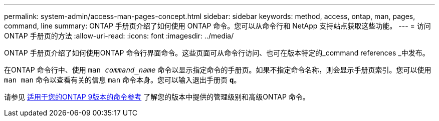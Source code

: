 ---
permalink: system-admin/access-man-pages-concept.html 
sidebar: sidebar 
keywords: method, access, ontap, man, pages, command, line 
summary: ONTAP 手册页介绍了如何使用 ONTAP 命令。您可以从命令行和 NetApp 支持站点获取这些功能。 
---
= 访问 ONTAP 手册页的方法
:allow-uri-read: 
:icons: font
:imagesdir: ../media/


[role="lead"]
ONTAP 手册页介绍了如何使用ONTAP 命令行界面命令。这些页面可从命令行访问、也可在版本特定的_command references _中发布。

在ONTAP 命令行中、使用 `man _command_name_` 命令以显示指定命令的手册页。如果不指定命令名称，则会显示手册页索引。您可以使用 `man man` 命令以查看有关的信息 `man` 命令本身。您可以输入退出手册页 `*q*`。

请参见 xref:../concepts/manual-pages.html[适用于您的ONTAP 9版本的命令参考] 了解您的版本中提供的管理级别和高级ONTAP 命令。
